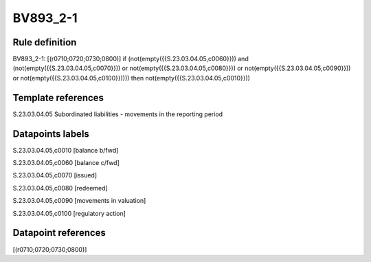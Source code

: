 =========
BV893_2-1
=========

Rule definition
---------------

BV893_2-1: [(r0710;0720;0730;0800)] if (not(empty({{S.23.03.04.05,c0060}})) and (not(empty({{S.23.03.04.05,c0070}})) or not(empty({{S.23.03.04.05,c0080}})) or not(empty({{S.23.03.04.05,c0090}})) or not(empty({{S.23.03.04.05,c0100}})))) then not(empty({{S.23.03.04.05,c0010}}))


Template references
-------------------

S.23.03.04.05 Subordinated liabilities - movements in the reporting period


Datapoints labels
-----------------

S.23.03.04.05,c0010 [balance b/fwd]

S.23.03.04.05,c0060 [balance c/fwd]

S.23.03.04.05,c0070 [issued]

S.23.03.04.05,c0080 [redeemed]

S.23.03.04.05,c0090 [movements in valuation]

S.23.03.04.05,c0100 [regulatory action]



Datapoint references
--------------------

[(r0710;0720;0730;0800)]